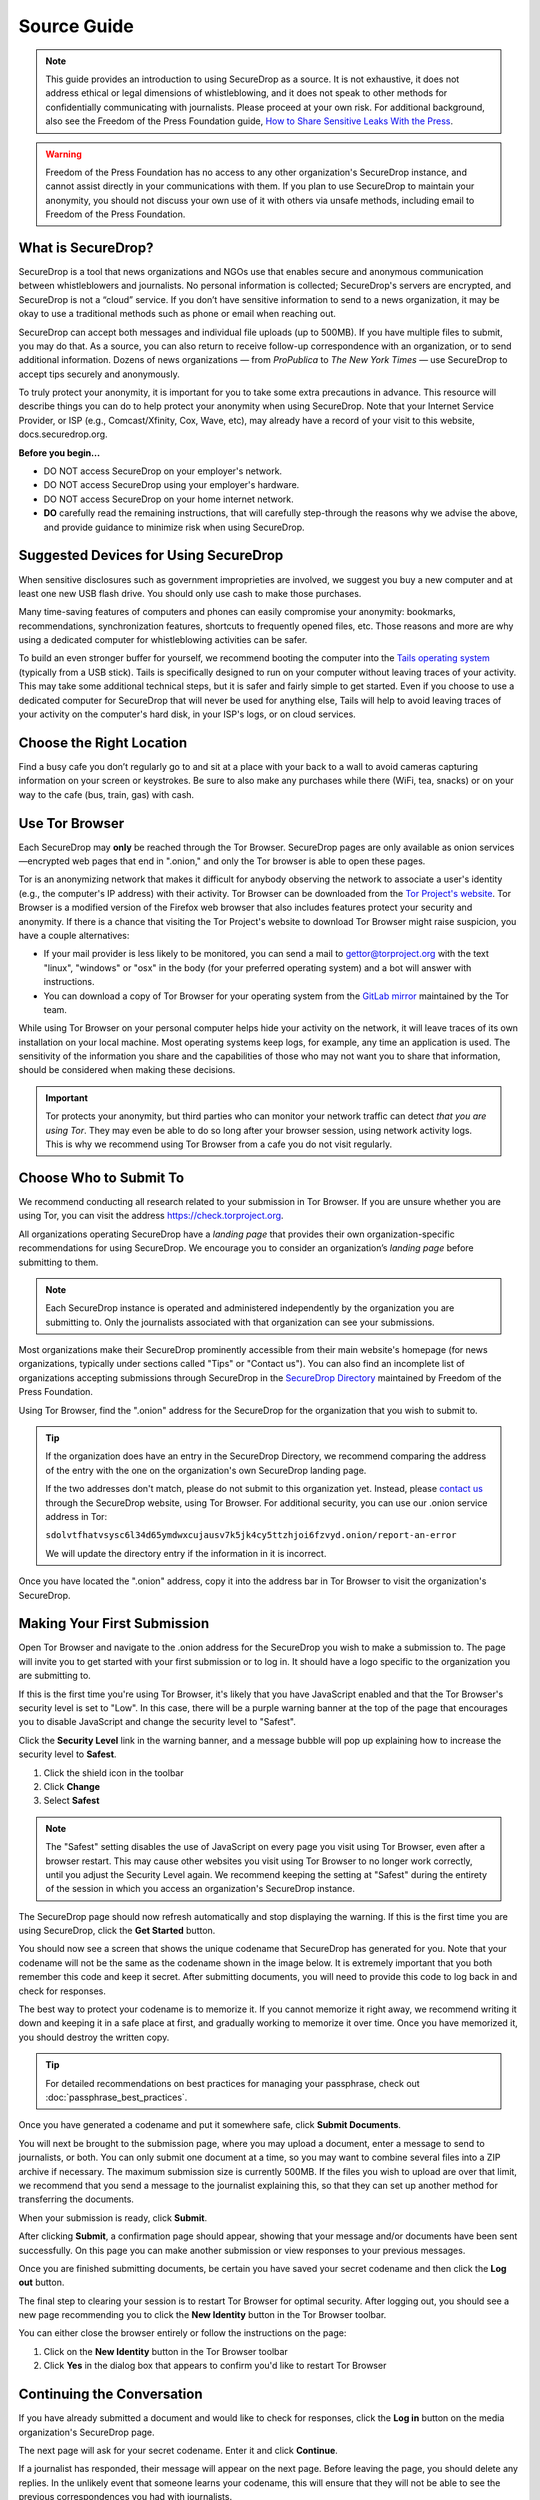 Source Guide
============

.. note::

   This guide provides an introduction to using SecureDrop as a source.
   It is not exhaustive, it does not address ethical or legal dimensions of
   whistleblowing, and it does not speak to other methods for confidentially
   communicating with journalists. Please proceed at your own risk. For additional
   background, also see the Freedom of the Press Foundation guide, `How to Share Sensitive
   Leaks With the Press <https://freedom.press/news/sharing-sensitive-leaks-press/>`__.


.. warning:: Freedom of the Press Foundation has no access to any other
   organization's SecureDrop instance, and cannot assist directly in your
   communications with them. If you plan to use SecureDrop to maintain your
   anonymity, you should not discuss your own use of it with others via unsafe
   methods, including email to Freedom of the Press Foundation.

What is SecureDrop?
-------------------

SecureDrop is a tool that news organizations and NGOs use that enables secure
and anonymous communication between whistleblowers and journalists.
No personal information is collected; SecureDrop's servers are encrypted,
and SecureDrop is not a “cloud” service. If you don’t have sensitive information
to send to a news organization, it may be okay to use a traditional methods
such as phone or email when reaching out.

SecureDrop can accept both messages and individual file uploads (up to 500MB).
If you have multiple files to submit, you may do that. As a source, you can also
return to receive follow-up correspondence with an organization,
or to send additional information. Dozens of news organizations
— from *ProPublica* to *The New York Times* — use SecureDrop
to accept tips securely and anonymously.

To truly protect your anonymity, it is important for you to take
some extra precautions in advance. This resource will describe things
you can do to help protect your anonymity when using SecureDrop.
Note that your Internet Service Provider, or ISP (e.g., Comcast/Xfinity,
Cox, Wave, etc), may already have a record of your visit to this website,
docs.securedrop.org.

**Before you begin...**

* DO NOT access SecureDrop on your employer's network.
* DO NOT access SecureDrop using your employer's hardware.
* DO NOT access SecureDrop on your home internet network.

* **DO** carefully read the remaining instructions, that will carefully
  step-through the reasons why we advise the above, and provide guidance
  to minimize risk when using SecureDrop.

Suggested Devices for Using SecureDrop
--------------------------------------

When sensitive disclosures such as government improprieties are involved,
we suggest you buy a new computer and at least one new USB flash drive.
You should only use cash to make those purchases.

Many time-saving features of computers and phones can easily compromise
your anonymity: bookmarks, recommendations, synchronization features,
shortcuts to frequently opened files, etc.
Those reasons and more are why using a dedicated computer
for whistleblowing activities can be safer.

To build an even stronger buffer for yourself, we recommend booting
the computer into the `Tails operating system`_ (typically from a USB stick).
Tails is specifically designed to run on your computer without leaving traces
of your activity. This may take some additional technical steps, but it is safer
and fairly simple to get started. Even if you choose to use a dedicated computer
for SecureDrop that will never be used for anything else, Tails will help
to avoid leaving traces of your activity on the computer's hard disk,
in your ISP's logs, or on cloud services.


Choose the Right Location
-------------------------

Find a busy cafe you don’t regularly go to and sit at a place with your back
to a wall to avoid cameras capturing information on your screen or keystrokes.
Be sure to also make any purchases while there (WiFi, tea, snacks) or
on your way to the cafe (bus, train, gas) with cash.


Use Tor Browser
---------------

Each SecureDrop may **only** be reached through the Tor Browser.
SecureDrop pages are only available as onion services—encrypted web pages
that end in ".onion," and only the Tor browser is able to open these pages.

Tor is an anonymizing network that makes it difficult for anybody observing the
network to associate a user's identity (e.g., the computer's IP address) with
their activity. Tor Browser can be downloaded from the `Tor Project's website`_.
Tor Browser is a modified version of the Firefox web browser that also includes
features protect your security and anonymity. If there is a chance that visiting
the Tor Project's website to download Tor Browser might raise suspicion,
you have a couple alternatives:

* If your mail provider is less likely to be monitored, you can send a mail to
  gettor@torproject.org with the text "linux", "windows" or "osx" in the body
  (for your preferred operating system) and a bot will answer with instructions.
* You can download a copy of Tor Browser for your operating system from the
  `GitLab mirror <https://gitlab.com/thetorproject/gettorbrowser/tree/torbrowser-releases>`__
  maintained by the Tor team.

While using Tor Browser on your personal computer helps hide your activity on
the network, it will leave traces of its own installation on your local
machine. Most operating systems keep logs, for example, any time an application
is used. The sensitivity of the information you share and the capabilities of
those who may not want you to share that information, should be considered when
making these decisions.


.. important::

   Tor protects your anonymity, but third parties who can monitor your network
   traffic can detect *that you are using Tor*. They may even be able to do so
   long after your browser session, using network activity logs. This is why we
   recommend using Tor Browser from a cafe you do not
   visit regularly.

.. _`Tor Project's website`: https://www.torproject.org/
.. _`Tails operating system`: https://tails.boum.org/

Choose Who to Submit To
-----------------------
We recommend conducting all research related to your submission in Tor Browser.
If you are unsure whether you are using Tor, you can visit the address
https://check.torproject.org.

All organizations operating SecureDrop have a *landing page* that provides their
own organization-specific recommendations for using SecureDrop. We encourage
you to consider an organization’s *landing page* before submitting to them.

.. note::

   Each SecureDrop instance is operated and administered independently by
   the organization you are submitting to. Only the journalists associated
   with that organization can see your submissions.

Most organizations make their SecureDrop prominently accessible from their
main website's homepage (for news organizations, typically under sections called
"Tips" or "Contact us"). You can also find an incomplete list of organizations
accepting submissions through SecureDrop in the `SecureDrop Directory`_
maintained by Freedom of the Press Foundation.

Using Tor Browser, find the ".onion" address for the SecureDrop for
the organization that you wish to submit to.

.. tip::

   If the organization does have an entry in the SecureDrop Directory, we
   recommend comparing the address of the entry with the one on the
   organization's own SecureDrop landing page.

   If the two addresses don't match, please do not submit to this organization
   yet. Instead, please `contact us <https://securedrop.org/report-an-error>`__
   through the SecureDrop website, using Tor Browser. For additional
   security, you can use our .onion service address in Tor:

   ``sdolvtfhatvsysc6l34d65ymdwxcujausv7k5jk4cy5ttzhjoi6fzvyd.onion/report-an-error``

   We will update the directory entry if the information in it is incorrect.

Once you have located the ".onion" address, copy it into the address bar in Tor
Browser to visit the organization's SecureDrop.

.. _`SecureDrop Directory`: https://securedrop.org/directory

Making Your First Submission
----------------------------

Open Tor Browser and navigate to the .onion address for the SecureDrop you wish
to make a submission to. The page will invite you to get started with your
first submission or to log in. It should have a logo specific to the organization
you are submitting to.

|Source Interface with Javascript Disabled|

If this is the first time you're using Tor Browser, it's likely that you
have JavaScript enabled and that the Tor Browser's security level is set
to "Low". In this case, there will be a purple warning banner at the top of
the page that encourages you to disable JavaScript and change the security
level to "Safest".

|Source Interface Security Slider Warning|

Click the **Security Level** link in the warning banner, and a message bubble
will pop up explaining how to increase the security level to **Safest**.

|Fix Javascript warning|

1. Click the shield icon in the toolbar
2. Click **Change**
3. Select **Safest**

|Security Slider|

.. note::

   The "Safest" setting disables the use of JavaScript on every page you visit
   using Tor Browser, even after a browser restart. This may cause other
   websites you visit using Tor Browser to no longer work correctly, until
   you adjust the Security Level again. We recommend keeping the setting at
   "Safest" during the entirety of the session in which you access an
   organization's SecureDrop instance.

The SecureDrop page should now refresh automatically and stop displaying
the warning. If this is the first time you are using SecureDrop,
click the **Get Started** button.

|Source Interface with Javascript Disabled|

You should now see a screen that shows the unique codename that SecureDrop has
generated for you. Note that your codename will not be the same as the codename
shown in the image below. It is extremely important that you both remember this
code and keep it secret. After submitting documents, you will need to provide
this code to log back in and check for responses.

|Memorizing your codename|

The best way to protect your codename is to memorize it. If you cannot memorize
it right away, we recommend writing it down and keeping it in a safe place at
first, and gradually working to memorize it over time. Once you have memorized
it, you should destroy the written copy.

.. tip:: For detailed recommendations on best practices for managing your
   passphrase, check out :doc:`passphrase_best_practices`.

Once you have generated a codename and put it somewhere safe, click
**Submit Documents**.

You will next be brought to the submission page, where you may
upload a document, enter a message to send to journalists, or both. You
can only submit one document at a time, so you may want to combine
several files into a ZIP archive if necessary. The maximum submission
size is currently 500MB. If the files you wish to upload are over that
limit, we recommend that you send a message to the journalist explaining
this, so that they can set up another method for transferring the
documents.

|Submit a document|

When your submission is ready, click **Submit**.

After clicking **Submit**, a confirmation page should appear, showing
that your message and/or documents have been sent successfully. On this
page you can make another submission or view responses to your previous
messages.

|Confirmation page|

Once you are finished submitting documents, be certain you have saved your
secret codename and then click the **Log out** button.

The final step to clearing your session is to restart Tor Browser for
optimal security. After logging out, you should see a new page recommending
you to click the **New Identity** button in the Tor Browser toolbar.

|Logout|

You can either close the browser entirely or follow the instructions on the page:

1. Click on the **New Identity** button in the Tor Browser toolbar
2. Click **Yes** in the dialog box that appears to confirm you'd like to restart Tor Browser

|Restart TBB|


Continuing the Conversation
---------------------------

If you have already submitted a document and would like to check for
responses, click the **Log in** button on the media
organization's SecureDrop page.

|Source Interface with Javascript Disabled|

The next page will ask for your secret codename. Enter it and click
**Continue**.

|Check for response|

If a journalist has responded, their message will appear on the
next page. Before leaving the page, you should
delete any replies. In the unlikely event that someone learns
your codename, this will ensure that they will not be able to see the previous
correspondences you had with journalists.

|Check for a reply|

After you delete the reply from the journalist, make sure you see the
confirmation message: "Reply deleted".

|Delete received messages|

.. |Source Interface Security Slider Warning| image:: images/manual/securedrop-security-slider-warning.png
   :alt: Warning banner: Your Tor Browser's Security Level is too low.
.. |Security Slider| image:: images/manual/source-turn-slider-to-high.png
   :alt: Advanced Security Settings in Tor Browser.
.. |Fix Javascript warning| image:: images/manual/security-slider-high.png
   :alt: Example home page displaying instructions to increase Tor Browser's Security Level.
.. |Source Interface with Javascript Disabled|
  image:: images/manual/screenshots/source-index.png
     :alt: Example home page of a SecureDrop instance.
.. |Memorizing your codename|
  image:: images/manual/screenshots/source-generate.png
     :alt: Example welcome page displaying a codename.
.. |Submit a document|
  image:: images/manual/screenshots/source-submission_entered_text.png
    :alt: Example submission page, where documents and messages can be submitted.
.. |Confirmation page|
  image:: images/manual/screenshots/source-lookup.png
    :alt: Example submission page, displaying a confirmation message after a submission was sent successfully.
.. |Logout|
  image:: images/manual/screenshots/source-logout_new_identity.png
   :alt: Page displaying instructions to clear your Tor Browser session by resetting your identity.
.. |Restart TBB| image:: images/manual/restart-tor-browser.png
   :alt: Dialog box asking for confirmation before Tor Browser is restarted.
.. |Check for response|
  image:: images/manual/screenshots/source-enter-codename-in-login.png
    :alt: Example login page asking you to enter your secret codename.
.. |Check for a reply|
  image:: images/manual/screenshots/source-checks_for_reply.png
    :alt: Example submission page, displaying a reply from a journalist.
.. |Delete received messages|
  image:: images/manual/screenshots/source-deletes_reply.png
    :alt: Example submission page, displaying a confirmation message after a reply was deleted.
